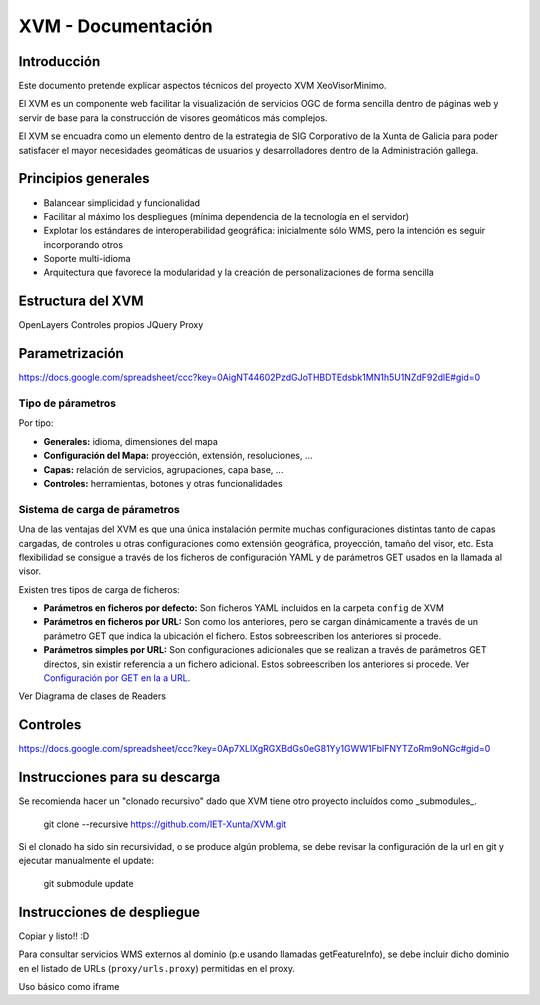 ====================
XVM - Documentación
====================

Introducción
============

Este documento pretende explicar aspectos técnicos del proyecto XVM XeoVisorMinimo.

El XVM es un componente web facilitar la visualización de servicios OGC de forma sencilla dentro de páginas web y servir de base para la construcción de visores geomáticos más complejos. 

El XVM se encuadra como un elemento dentro de la estrategia de SIG Corporativo de la Xunta de Galicia para poder satisfacer el mayor necesidades geomáticas de usuarios y desarrolladores dentro de la Administración gallega. 


Principios generales
========================

* Balancear simplicidad y funcionalidad
* Facilitar al máximo los despliegues (mínima dependencia de la tecnología en el servidor)
* Explotar los estándares de interoperabilidad geográfica: inicialmente sólo WMS, pero la intención es seguir incorporando otros
* Soporte multi-idioma
* Arquitectura que favorece la modularidad y la creación de personalizaciones de forma sencilla


Estructura del XVM
========================

OpenLayers
Controles propios
JQuery
Proxy

Parametrización
========================
https://docs.google.com/spreadsheet/ccc?key=0AigNT44602PzdGJoTHBDTEdsbk1MN1h5U1NZdF92dlE#gid=0

Tipo de párametros
-------------------------

Por tipo:

* **Generales:** idioma, dimensiones del mapa
* **Configuración del Mapa:** proyección, extensión, resoluciones, ...
* **Capas:** relación de servicios, agrupaciones, capa base, ...
* **Controles:** herramientas, botones y otras funcionalidades

Sistema de carga de párametros
--------------------------------------------------

Una de las ventajas del XVM es que una única instalación permite muchas configuraciones distintas
tanto de capas cargadas, de controles u otras configuraciones como extensión geográfica, proyección,
tamaño del visor, etc. Esta flexibilidad se consigue a través de los ficheros de configuración YAML y de parámetros GET 
usados en la llamada al visor. 

Existen tres tipos de carga de ficheros:

* **Parámetros en ficheros por defecto:** Son ficheros YAML incluidos en la carpeta ``config`` de XVM 
* **Parámetros en ficheros por URL:** Son como los anteriores, pero se cargan dinámicamente a través de un parámetro GET que indica la ubicación el fichero. Estos sobreescriben los anteriores si procede.
* **Parámetros simples por URL:** Son configuraciones adicionales que se realizan a través de parámetros GET directos, sin existir referencia a un fichero adicional. Estos sobreescriben los anteriores si procede. Ver `Configuración por GET en la a URL <getparameters-config.rst>`_.

Ver Diagrama de clases de Readers


Controles
====================================
https://docs.google.com/spreadsheet/ccc?key=0Ap7XLlXgRGXBdGs0eG81Yy1GWW1FblFNYTZoRm9oNGc#gid=0


Instrucciones para su descarga
====================================

Se recomienda hacer un "clonado recursivo" dado que XVM tiene otro proyecto incluídos como _submodules_.

  git clone --recursive https://github.com/IET-Xunta/XVM.git

Si el clonado ha sido sin recursividad, o se produce algún problema, se debe revisar la configuración 
de la url en git y ejecutar manualmente el update:

  git submodule update

Instrucciones de despliegue
====================================

Copiar y listo!! :D

Para consultar servicios WMS externos al dominio (p.e usando llamadas getFeatureInfo), se debe incluir dicho dominio
en el listado de URLs (``proxy/urls.proxy``) permitidas en el proxy.

Uso básico como iframe

